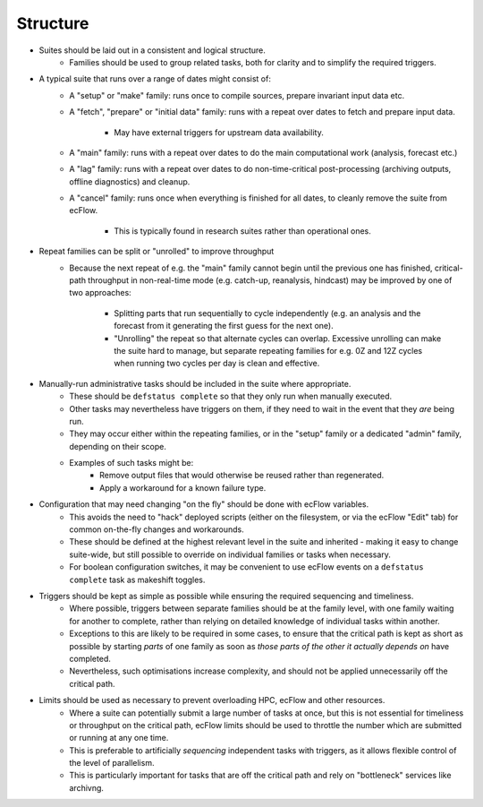 Structure
---------

- Suites should be laid out in a consistent and logical structure.
    - Families should be used to group related tasks, both for clarity and to
      simplify the required triggers.


- A typical suite that runs over a range of dates might consist of:
    - A "setup" or "make" family: runs once to compile sources, prepare
      invariant input data etc.
    - A "fetch", "prepare" or "initial data" family: runs with a repeat over
      dates to fetch and prepare input data.
        - May have external triggers for upstream data availability.
    - A "main" family: runs with a repeat over dates to do the main
      computational work (analysis, forecast etc.)
    - A "lag" family: runs with a repeat over dates to do non-time-critical
      post-processing (archiving outputs, offline diagnostics) and cleanup.
    - A "cancel" family: runs once when everything is finished for all dates,
      to cleanly remove the suite from ecFlow.
        - This is typically found in research suites rather than operational
          ones.


- Repeat families can be split or "unrolled" to improve throughput
    - Because the next repeat of e.g. the "main" family cannot begin until the
      previous one has finished, critical-path throughput in non-real-time
      mode (e.g. catch-up, reanalysis, hindcast) may be improved by
      one of two approaches:
        - Splitting parts that run sequentially to cycle independently (e.g.
          an analysis and the forecast from it generating the first guess for
          the next one).
        - "Unrolling" the repeat so that alternate cycles can overlap.
          Excessive unrolling can make the suite hard to manage, but separate
          repeating families for e.g. 0Z and 12Z cycles when running two
          cycles per day is clean and effective.


- Manually-run administrative tasks should be included in the suite where appropriate.
    - These should be ``defstatus complete`` so that they only run when manually
      executed.
    - Other tasks may nevertheless have triggers on them, if they need to wait
      in the event that they `are` being run.
    - They may occur either within the repeating families, or in the "setup" family or a
      dedicated "admin" family, depending on their scope.
    - Examples of such tasks might be:
        - Remove output files that would otherwise be reused rather than regenerated.
        - Apply a workaround for a known failure type.


- Configuration that may need changing "on the fly" should be done with ecFlow variables.
    - This avoids the need to "hack" deployed scripts (either on the
      filesystem, or via the ecFlow "Edit" tab)  for common on-the-fly changes
      and workarounds.
    - These should be defined at the highest relevant level in the suite and
      inherited - making it easy to change suite-wide, but still possible to
      override on individual families or tasks when necessary.
    - For boolean configuration switches, it may be convenient to use ecFlow
      events on a ``defstatus complete`` task as makeshift toggles.


- Triggers should be kept as simple as possible while ensuring the required sequencing and timeliness.
    - Where possible, triggers between separate families should be at the
      family level, with one family waiting for another to complete, rather
      than relying on detailed knowledge of individual tasks within another.
    - Exceptions to this are likely to be required in some cases, to ensure
      that the critical path is kept as short as possible by starting `parts` of
      one family as soon as `those parts of the other it actually depends on`
      have completed.
    - Nevertheless, such optimisations increase complexity, and should not be
      applied unnecessarily off the critical path.


- Limits should be used as necessary to prevent overloading HPC, ecFlow and other resources.
    - Where a suite can potentially submit a large number of tasks at once,
      but this is not essential for timeliness or throughput on the critical
      path, ecFlow limits should be used to throttle the number which are
      submitted or running at any one time.
    - This is preferable to artificially `sequencing` independent tasks with
      triggers, as it allows flexible control of the level of parallelism.
    - This is particularly important for tasks that are off the critical path
      and rely on "bottleneck" services like archivng.
